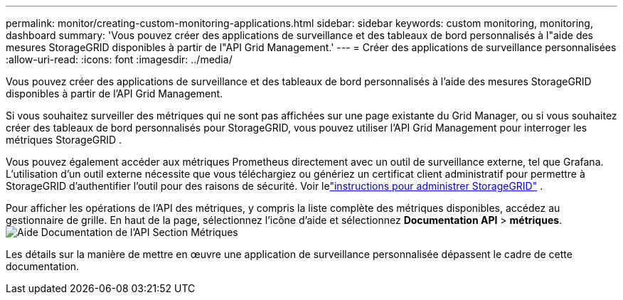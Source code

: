 ---
permalink: monitor/creating-custom-monitoring-applications.html 
sidebar: sidebar 
keywords: custom monitoring, monitoring, dashboard 
summary: 'Vous pouvez créer des applications de surveillance et des tableaux de bord personnalisés à l"aide des mesures StorageGRID disponibles à partir de l"API Grid Management.' 
---
= Créer des applications de surveillance personnalisées
:allow-uri-read: 
:icons: font
:imagesdir: ../media/


[role="lead"]
Vous pouvez créer des applications de surveillance et des tableaux de bord personnalisés à l'aide des mesures StorageGRID disponibles à partir de l'API Grid Management.

Si vous souhaitez surveiller des métriques qui ne sont pas affichées sur une page existante du Grid Manager, ou si vous souhaitez créer des tableaux de bord personnalisés pour StorageGRID, vous pouvez utiliser l'API Grid Management pour interroger les métriques StorageGRID .

Vous pouvez également accéder aux métriques Prometheus directement avec un outil de surveillance externe, tel que Grafana.  L'utilisation d'un outil externe nécessite que vous téléchargiez ou génériez un certificat client administratif pour permettre à StorageGRID d'authentifier l'outil pour des raisons de sécurité. Voir lelink:../admin/index.html["instructions pour administrer StorageGRID"] .

Pour afficher les opérations de l'API des métriques, y compris la liste complète des métriques disponibles, accédez au gestionnaire de grille.  En haut de la page, sélectionnez l’icône d’aide et sélectionnez *Documentation API* > *métriques*.image:../media/help_api_docs_metrics.png["Aide Documentation de l'API Section Métriques"]

Les détails sur la manière de mettre en œuvre une application de surveillance personnalisée dépassent le cadre de cette documentation.
